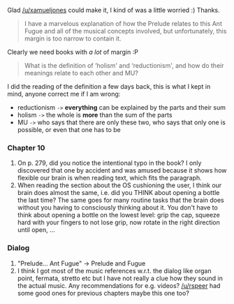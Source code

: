 :PROPERTIES:
:Author: markus1189
:Score: 1
:DateUnix: 1429035241.0
:DateShort: 2015-Apr-14
:END:

Glad [[/u/xamueljones]] could make it, I kind of was a little worried :) Thanks.

#+begin_quote
  I have a marvelous explanation of how the Prelude relates to this Ant Fugue and all of the musical concepts involved, but unfortunately, this margin is too narrow to contain it.
#+end_quote

Clearly we need books with /a lot/ of margin :P

#+begin_quote
  What is the definition of ‘holism' and ‘reductionism', and how do their meanings relate to each other and MU?
#+end_quote

I did the reading of the definition a few days back, this is what I kept in mind, anyone correct me if I am wrong:

- reductionism =->= *everything* can be explained by the parts and their sum
- holism =->= the whole is *more* than the sum of the parts
- MU =->= who says that there are only these two, who says that only one is possible, or even that one has to be

*** Chapter 10
    :PROPERTIES:
    :CUSTOM_ID: chapter-10
    :END:

1. On p. 279, did you notice the intentional typo in the book? I only discovered that one by accident and was amused because it shows how flexible our brain is when reading text, which fits the paragraph.
2. When reading the section about the OS cushioning the user, I think our brain does almost the same, i.e. did you THINK about opening a bottle the last time? The same goes for many routine tasks that the brain does without you having to consciously thinking about it. You don't have to think about opening a bottle on the lowest level: grip the cap, squeeze hard with your fingers to not lose grip, now rotate in the right direction until open, ...

*** Dialog
    :PROPERTIES:
    :CUSTOM_ID: dialog
    :END:

1. "Prelude... Ant Fugue" -> Prelude and Fugue
2. I think I got most of the music references w.r.t. the dialog like organ point, fermata, stretto etc but I have not really a clue how they sound in the actual music. Any recommendations for e.g. videos? [[/u/rspeer]] had some good ones for previous chapters maybe this one too?